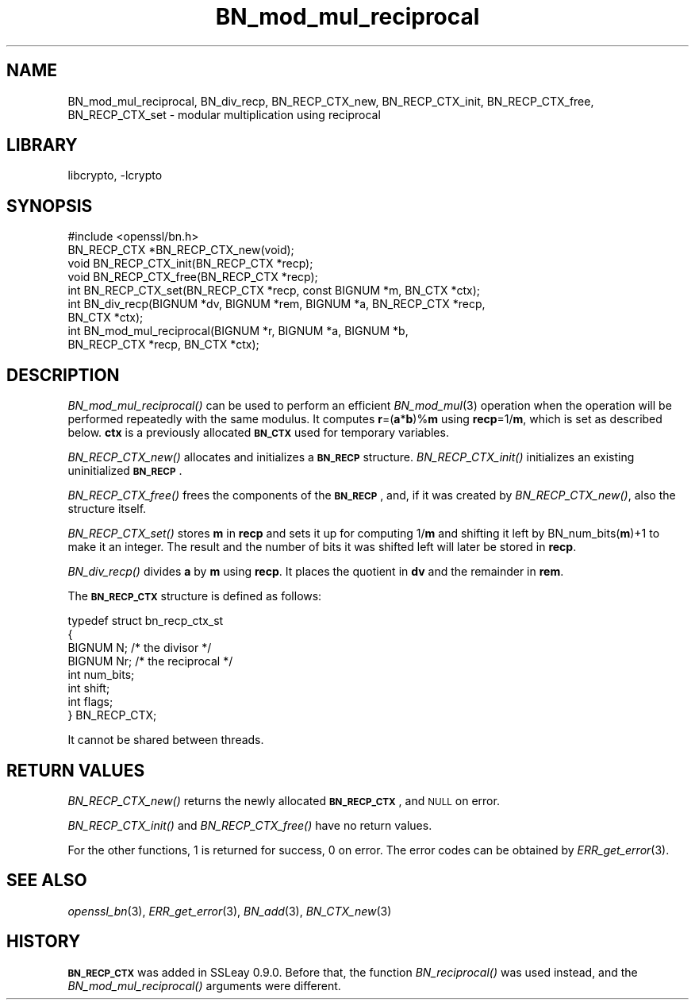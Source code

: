 .\"	$NetBSD: BN_mod_mul_reciprocal.3,v 1.4.4.1.4.6 2015/07/12 18:41:00 snj Exp $
.\"
.\" Automatically generated by Pod::Man 2.28 (Pod::Simple 3.28)
.\"
.\" Standard preamble:
.\" ========================================================================
.de Sp \" Vertical space (when we can't use .PP)
.if t .sp .5v
.if n .sp
..
.de Vb \" Begin verbatim text
.ft CW
.nf
.ne \\$1
..
.de Ve \" End verbatim text
.ft R
.fi
..
.\" Set up some character translations and predefined strings.  \*(-- will
.\" give an unbreakable dash, \*(PI will give pi, \*(L" will give a left
.\" double quote, and \*(R" will give a right double quote.  \*(C+ will
.\" give a nicer C++.  Capital omega is used to do unbreakable dashes and
.\" therefore won't be available.  \*(C` and \*(C' expand to `' in nroff,
.\" nothing in troff, for use with C<>.
.tr \(*W-
.ds C+ C\v'-.1v'\h'-1p'\s-2+\h'-1p'+\s0\v'.1v'\h'-1p'
.ie n \{\
.    ds -- \(*W-
.    ds PI pi
.    if (\n(.H=4u)&(1m=24u) .ds -- \(*W\h'-12u'\(*W\h'-12u'-\" diablo 10 pitch
.    if (\n(.H=4u)&(1m=20u) .ds -- \(*W\h'-12u'\(*W\h'-8u'-\"  diablo 12 pitch
.    ds L" ""
.    ds R" ""
.    ds C` ""
.    ds C' ""
'br\}
.el\{\
.    ds -- \|\(em\|
.    ds PI \(*p
.    ds L" ``
.    ds R" ''
.    ds C`
.    ds C'
'br\}
.\"
.\" Escape single quotes in literal strings from groff's Unicode transform.
.ie \n(.g .ds Aq \(aq
.el       .ds Aq '
.\"
.\" If the F register is turned on, we'll generate index entries on stderr for
.\" titles (.TH), headers (.SH), subsections (.SS), items (.Ip), and index
.\" entries marked with X<> in POD.  Of course, you'll have to process the
.\" output yourself in some meaningful fashion.
.\"
.\" Avoid warning from groff about undefined register 'F'.
.de IX
..
.nr rF 0
.if \n(.g .if rF .nr rF 1
.if (\n(rF:(\n(.g==0)) \{
.    if \nF \{
.        de IX
.        tm Index:\\$1\t\\n%\t"\\$2"
..
.        if !\nF==2 \{
.            nr % 0
.            nr F 2
.        \}
.    \}
.\}
.rr rF
.\"
.\" Accent mark definitions (@(#)ms.acc 1.5 88/02/08 SMI; from UCB 4.2).
.\" Fear.  Run.  Save yourself.  No user-serviceable parts.
.    \" fudge factors for nroff and troff
.if n \{\
.    ds #H 0
.    ds #V .8m
.    ds #F .3m
.    ds #[ \f1
.    ds #] \fP
.\}
.if t \{\
.    ds #H ((1u-(\\\\n(.fu%2u))*.13m)
.    ds #V .6m
.    ds #F 0
.    ds #[ \&
.    ds #] \&
.\}
.    \" simple accents for nroff and troff
.if n \{\
.    ds ' \&
.    ds ` \&
.    ds ^ \&
.    ds , \&
.    ds ~ ~
.    ds /
.\}
.if t \{\
.    ds ' \\k:\h'-(\\n(.wu*8/10-\*(#H)'\'\h"|\\n:u"
.    ds ` \\k:\h'-(\\n(.wu*8/10-\*(#H)'\`\h'|\\n:u'
.    ds ^ \\k:\h'-(\\n(.wu*10/11-\*(#H)'^\h'|\\n:u'
.    ds , \\k:\h'-(\\n(.wu*8/10)',\h'|\\n:u'
.    ds ~ \\k:\h'-(\\n(.wu-\*(#H-.1m)'~\h'|\\n:u'
.    ds / \\k:\h'-(\\n(.wu*8/10-\*(#H)'\z\(sl\h'|\\n:u'
.\}
.    \" troff and (daisy-wheel) nroff accents
.ds : \\k:\h'-(\\n(.wu*8/10-\*(#H+.1m+\*(#F)'\v'-\*(#V'\z.\h'.2m+\*(#F'.\h'|\\n:u'\v'\*(#V'
.ds 8 \h'\*(#H'\(*b\h'-\*(#H'
.ds o \\k:\h'-(\\n(.wu+\w'\(de'u-\*(#H)/2u'\v'-.3n'\*(#[\z\(de\v'.3n'\h'|\\n:u'\*(#]
.ds d- \h'\*(#H'\(pd\h'-\w'~'u'\v'-.25m'\f2\(hy\fP\v'.25m'\h'-\*(#H'
.ds D- D\\k:\h'-\w'D'u'\v'-.11m'\z\(hy\v'.11m'\h'|\\n:u'
.ds th \*(#[\v'.3m'\s+1I\s-1\v'-.3m'\h'-(\w'I'u*2/3)'\s-1o\s+1\*(#]
.ds Th \*(#[\s+2I\s-2\h'-\w'I'u*3/5'\v'-.3m'o\v'.3m'\*(#]
.ds ae a\h'-(\w'a'u*4/10)'e
.ds Ae A\h'-(\w'A'u*4/10)'E
.    \" corrections for vroff
.if v .ds ~ \\k:\h'-(\\n(.wu*9/10-\*(#H)'\s-2\u~\d\s+2\h'|\\n:u'
.if v .ds ^ \\k:\h'-(\\n(.wu*10/11-\*(#H)'\v'-.4m'^\v'.4m'\h'|\\n:u'
.    \" for low resolution devices (crt and lpr)
.if \n(.H>23 .if \n(.V>19 \
\{\
.    ds : e
.    ds 8 ss
.    ds o a
.    ds d- d\h'-1'\(ga
.    ds D- D\h'-1'\(hy
.    ds th \o'bp'
.    ds Th \o'LP'
.    ds ae ae
.    ds Ae AE
.\}
.rm #[ #] #H #V #F C
.\" ========================================================================
.\"
.IX Title "BN_mod_mul_reciprocal 3"
.TH BN_mod_mul_reciprocal 3 "2009-07-19" "1.0.1p" "OpenSSL"
.\" For nroff, turn off justification.  Always turn off hyphenation; it makes
.\" way too many mistakes in technical documents.
.if n .ad l
.nh
.SH "NAME"
BN_mod_mul_reciprocal,  BN_div_recp, BN_RECP_CTX_new, BN_RECP_CTX_init,
BN_RECP_CTX_free, BN_RECP_CTX_set \- modular multiplication using
reciprocal
.SH "LIBRARY"
libcrypto, -lcrypto
.SH "SYNOPSIS"
.IX Header "SYNOPSIS"
.Vb 1
\& #include <openssl/bn.h>
\&
\& BN_RECP_CTX *BN_RECP_CTX_new(void);
\& void BN_RECP_CTX_init(BN_RECP_CTX *recp);
\& void BN_RECP_CTX_free(BN_RECP_CTX *recp);
\&
\& int BN_RECP_CTX_set(BN_RECP_CTX *recp, const BIGNUM *m, BN_CTX *ctx);
\&
\& int BN_div_recp(BIGNUM *dv, BIGNUM *rem, BIGNUM *a, BN_RECP_CTX *recp,
\&        BN_CTX *ctx);
\&
\& int BN_mod_mul_reciprocal(BIGNUM *r, BIGNUM *a, BIGNUM *b,
\&        BN_RECP_CTX *recp, BN_CTX *ctx);
.Ve
.SH "DESCRIPTION"
.IX Header "DESCRIPTION"
\&\fIBN_mod_mul_reciprocal()\fR can be used to perform an efficient
\&\fIBN_mod_mul\fR\|(3) operation when the operation will be performed
repeatedly with the same modulus. It computes \fBr\fR=(\fBa\fR*\fBb\fR)%\fBm\fR
using \fBrecp\fR=1/\fBm\fR, which is set as described below.  \fBctx\fR is a
previously allocated \fB\s-1BN_CTX\s0\fR used for temporary variables.
.PP
\&\fIBN_RECP_CTX_new()\fR allocates and initializes a \fB\s-1BN_RECP\s0\fR structure.
\&\fIBN_RECP_CTX_init()\fR initializes an existing uninitialized \fB\s-1BN_RECP\s0\fR.
.PP
\&\fIBN_RECP_CTX_free()\fR frees the components of the \fB\s-1BN_RECP\s0\fR, and, if it
was created by \fIBN_RECP_CTX_new()\fR, also the structure itself.
.PP
\&\fIBN_RECP_CTX_set()\fR stores \fBm\fR in \fBrecp\fR and sets it up for computing
1/\fBm\fR and shifting it left by BN_num_bits(\fBm\fR)+1 to make it an
integer. The result and the number of bits it was shifted left will
later be stored in \fBrecp\fR.
.PP
\&\fIBN_div_recp()\fR divides \fBa\fR by \fBm\fR using \fBrecp\fR. It places the quotient
in \fBdv\fR and the remainder in \fBrem\fR.
.PP
The \fB\s-1BN_RECP_CTX\s0\fR structure is defined as follows:
.PP
.Vb 8
\& typedef struct bn_recp_ctx_st
\&        {
\&        BIGNUM N;       /* the divisor */
\&        BIGNUM Nr;      /* the reciprocal */
\&        int num_bits;
\&        int shift;
\&        int flags;
\&        } BN_RECP_CTX;
.Ve
.PP
It cannot be shared between threads.
.SH "RETURN VALUES"
.IX Header "RETURN VALUES"
\&\fIBN_RECP_CTX_new()\fR returns the newly allocated \fB\s-1BN_RECP_CTX\s0\fR, and \s-1NULL\s0
on error.
.PP
\&\fIBN_RECP_CTX_init()\fR and \fIBN_RECP_CTX_free()\fR have no return values.
.PP
For the other functions, 1 is returned for success, 0 on error.
The error codes can be obtained by \fIERR_get_error\fR\|(3).
.SH "SEE ALSO"
.IX Header "SEE ALSO"
\&\fIopenssl_bn\fR\|(3), \fIERR_get_error\fR\|(3), \fIBN_add\fR\|(3),
\&\fIBN_CTX_new\fR\|(3)
.SH "HISTORY"
.IX Header "HISTORY"
\&\fB\s-1BN_RECP_CTX\s0\fR was added in SSLeay 0.9.0. Before that, the function
\&\fIBN_reciprocal()\fR was used instead, and the \fIBN_mod_mul_reciprocal()\fR
arguments were different.
